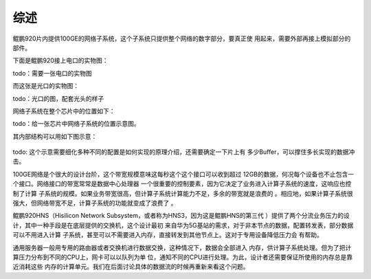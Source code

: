 .. Copyright by Kenneth Lee. 2020. All Right Reserved.

综述
===========

鲲鹏920片内提供100GE的网络子系统，这个子系统只提供整个网络的数字部分，要真正使
用起来，需要外部再接上模拟部分的部件。

下面是鲲鹏920接上电口的实物图：

todo：需要一张电口的实物图

而这张是光口的实物图：

todo：光口的图，配套光头的样子

网络子系统在整个芯片中的位置如下：

todo：给一张芯片中网络子系统的位置示意图。

其内部结构可以用如下图示意：

        .. figure:: kunpeng920_hns.svg

todo: 这个示意需要细化多种不同的配置是如何实现的原理介绍，还需要确定一下片上有
多少Buffer，可以撑住多长实现的数据冲击。

100GE网络是个很大的设计台阶，这个带宽规模意味这每秒这个这个接口可以收到超过
12GB的数据，何况每个设备也不止包含一个接口。网络接口的带宽常常是数据中心处理器
一个很重要的控制要素，因为它决定了业务进入计算子系统的速度，这响应也控制了计算
子系统的规模。如果业务带宽很高，但计算子系统计算能力不足，多余的带宽就是浪费的
。相应地，如果计算子系统很强大，但网络带宽不足，计算子系统的功能就变成了浪费了
。

鲲鹏920HNS（Hisilicon Network Subsystem，或者称为HNS3，因为这是鲲鹏HNS的第三代
）提供了两个分流业务压力的设计，其中一种手段是在底层提供的交换机，这个设计最初
来自华为5G基站的需求，对于非本节点的数据，配置转发表，部分数据可以不用进入计算
子系统，甚至可以不需要进入内存，直接转发到其他节点上。这对于专用设备降低压力会
有帮助。

通用服务器一般用专用的路由器或者交换机进行数据交换，这种情况下，数据会全部进入
内存，供计算子系统处理。但为了把计算压力分布到不同的CPU上，网卡可以以队列为单
位，通知不同的CPU进行处理。为此，设计者还需要保证所使用的内存总是靠近消耗这些
内存的计算单元。我们在后面讨论具体的数据流的时候再重新来看这个问题。

.. vim: fo+=mM tw=78
